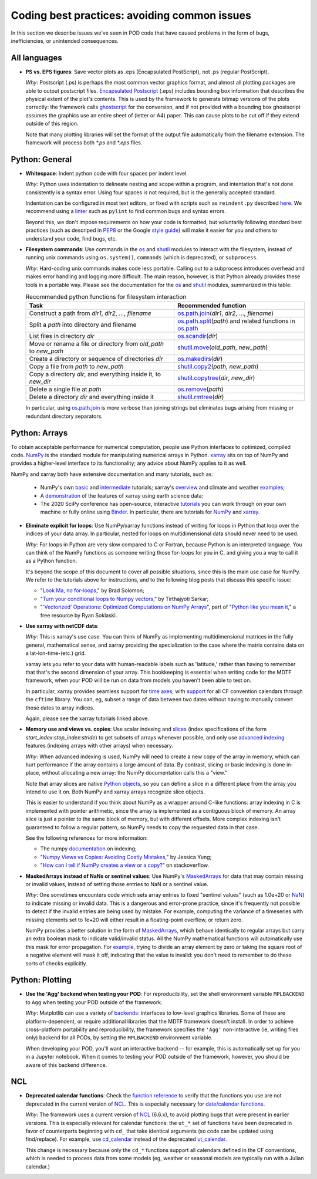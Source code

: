 Coding best practices: avoiding common issues
=============================================

In this section we describe issues we've seen in POD code that have caused problems in the form of bugs, inefficiencies, or unintended consequences.

All languages
-------------

- **PS vs. EPS figures**: Save vector plots as .eps (Encapsulated PostScript), not .ps (regular PostScript).

  *Why*: Postscript (.ps) is perhaps the most common vector graphics format, and almost all plotting packages are able to output postscript files. `Encapsulated Postscript <https://en.wikipedia.org/wiki/Encapsulated_PostScript>`__ (.eps) includes bounding box information that describes the physical extent of the plot's contents. This is used by the framework to generate bitmap versions of the plots correctly: the framework calls `ghostscript <https://www.ghostscript.com/>`__ for the conversion, and if not provided with a bounding box ghostscript assumes the graphics use an entire sheet of (letter or A4) paper. This can cause plots to be cut off if they extend outside of this region.

  Note that many plotting libraries will set the format of the output file automatically from the filename extension. The framework will process both `*.ps` and `*.eps` files.

Python: General
----------------

- **Whitespace**: Indent python code with four spaces per indent level.

  *Why*: Python uses indentation to delineate nesting and scope within a program, and intentation that's not done consistently is a syntax error. Using four spaces is not required, but is the generally accepted standard.

  Indentation can be configured in most text editors, or fixed with scripts such as ``reindent.py`` described `here <https://stackoverflow.com/q/1024435>`__. We recommend using a `linter <https://books.agiliq.com/projects/essential-python-tools/en/latest/linters.html>`__ such as ``pylint`` to find common bugs and syntax errors.

  Beyond this, we don't impose requirements on how your code is formatted, but voluntarily following standard best practices (such as descriped in `PEP8 <https://www.python.org/dev/peps/pep-0008/>`__ or the Google `style guide <https://github.com/google/styleguide/blob/gh-pages/pyguide.md>`__\) will make it easier for you and others to understand your code, find bugs, etc.


- **Filesystem commands**: Use commands in the `os <https://docs.python.org/3.7/library/os.html>`__ and `shutil <https://docs.python.org/3.7/library/shutil.html>`__ modules to interact with the filesystem, instead of running unix commands using ``os.system()``, ``commands`` (which is deprecated), or ``subprocess``.

  *Why*: Hard-coding unix commands makes code less portable. Calling out to a subprocess introduces overhead and makes error handling and logging more difficult. The main reason, however, is that Python already provides these tools in a portable way. Please see the documentation for the `os <https://docs.python.org/3.7/library/os.html>`__ and `shutil <https://docs.python.org/3.7/library/shutil.html>`__ modules, summarized in this table:

  .. list-table:: Recommended python functions for filesystem interaction
     :header-rows: 1

     * - Task
       - Recommended function
     * - Construct a path from *dir1*, *dir2*, ..., *filename*
       - `os.path.join <https://docs.python.org/3.7/library/os.path.html?highlight=os%20path#os.path.join>`__\(*dir1*, *dir2*, ..., *filename*)
     * - Split a *path* into directory and filename
       - `os.path.split <https://docs.python.org/3.7/library/os.path.html?highlight=os%20path#os.path.split>`__\(*path*) and related functions in `os.path <https://docs.python.org/3.7/library/os.path.html?highlight=os%20path>`__
     * - List files in directory *dir*
       - `os.scandir <https://docs.python.org/3.7/library/os.html#os.scandir>`__\(*dir*)
     * - Move or rename a file or directory from *old_path* to *new_path*
       - `shutil.move <https://docs.python.org/3.7/library/shutil.html#shutil.move>`__\(*old_path*, *new_path*)
     * - Create a directory or sequence of directories *dir*
       - `os.makedirs <https://docs.python.org/3.7/library/os.html#os.makedirs>`__\(*dir*)
     * - Copy a file from *path* to *new_path*
       - `shutil.copy2 <https://docs.python.org/3.7/library/shutil.html#shutil.copy2>`__\(*path*, *new_path*)
     * - Copy a directory *dir*, and everything inside it, to *new_dir*
       - `shutil.copytree <https://docs.python.org/3.7/library/shutil.html#shutil.copytree>`__\(*dir*, *new_dir*)
     * - Delete a single file at *path*
       - `os.remove <https://docs.python.org/3.7/library/os.html#os.remove>`__\(*path*)
     * - Delete a directory *dir* and everything inside it
       - `shutil.rmtree <https://docs.python.org/3.7/library/shutil.html#shutil.rmtree>`__\(*dir*)

  In particular, using `os.path.join <https://docs.python.org/3.7/library/os.path.html?highlight=os%20path#os.path.join>`__ is more verbose than joining strings but eliminates bugs arising from missing or redundant directory separators.

Python: Arrays
--------------

To obtain acceptable performance for numerical computation, people use Python interfaces to optimized, compiled code. `NumPy <https://numpy.org/doc/stable/index.html>`__ is the standard module for manipulating numerical arrays in Python. `xarray <http://xarray.pydata.org/en/stable/index.html>`__ sits on top of NumPy and provides a higher-level interface to its functionality; any advice about NumPy applies to it as well.

NumPy and xarray both have extensive documentation and many tutorials, such as:

  + NumPy's own `basic <https://numpy.org/doc/stable/user/absolute_beginners.html>`__ and `intermediate <https://numpy.org/doc/stable/user/quickstart.html>`__ tutorials; xarray's `overview <http://xarray.pydata.org/en/stable/quick-overview.html>`__ and climate and weather `examples <http://xarray.pydata.org/en/stable/examples.html>`__;
  + A `demonstration <https://rabernat.github.io/research_computing/xarray.html>`__ of the features of xarray using earth science data;
  + The 2020 SciPy conference has open-source, interactive `tutorials <https://www.scipy2020.scipy.org/tutorial-information>`__ you can work through on your own machine or fully online using `Binder <https://mybinder.org/>`__. In particular, there are tutorials for `NumPy <https://github.com/enthought/Numpy-Tutorial-SciPyConf-2020>`__ and `xarray <https://xarray-contrib.github.io/xarray-tutorial/index.html>`__.

- **Eliminate explicit for loops**: Use NumPy/xarray functions instead of writing for loops in Python that loop over the indices of your data array. In particular, nested for loops on multidimensional data should never need to be used.

  *Why*: For loops in Python are very slow compared to C or Fortran, because Python is an interpreted language. You can think of the NumPy functions as someone writing those for-loops for you in C, and giving you a way to call it as a Python function.

  It's beyond the scope of this document to cover all possible situations, since this is the main use case for NumPy. We refer to the tutorials above for instructions, and to the following blog posts that discuss this specific issue:

  + "`Look Ma, no for-loops <https://realpython.com/numpy-array-programming/>`__," by Brad Solomon;
  + "`Turn your conditional loops to Numpy vectors <https://towardsdatascience.com/data-science-with-python-turn-your-conditional-loops-to-numpy-vectors-9484ff9c622e>`__," by Tirthajyoti Sarkar;
  + "`'Vectorized' Operations: Optimized Computations on NumPy Arrays <https://www.pythonlikeyoumeanit.com/Module3_IntroducingNumpy/VectorizedOperations.html>`__", part of "`Python like you mean it <https://www.pythonlikeyoumeanit.com/>`__," a free resource by Ryan Soklaski.

- **Use xarray with netCDF data**:

  *Why*: This is xarray's use case. You can think of NumPy as implementing multidimensional matrices in the fully general, mathematical sense, and xarray providing the specialization to the case where the matrix contains data on a lat-lon-time-(etc.) grid.

  xarray lets you refer to your data with human-readable labels such as 'latitude,' rather than having to remember that that's the second dimension of your array. This bookkeeping is essential when writing code for the MDTF framework, when your POD will be run on data from models you haven't been able to test on.

  In particular, xarray provides seamless support for `time axes <http://xarray.pydata.org/en/stable/time-series.html>`__, with `support <http://xarray.pydata.org/en/stable/weather-climate.html>`__ for all CF convention calendars through the ``cftime`` library. You can, eg, subset a range of data between two dates without having to manually convert those dates to array indices.

  Again, please see the xarray tutorials linked above.


- **Memory use and views vs. copies**: Use scalar indexing and `slices <https://numpy.org/doc/stable/reference/arrays.indexing.html#basic-slicing-and-indexing>`__ (index specifications of the form `start_index`:`stop_index`:`stride`) to get subsets of arrays whenever possible, and only use `advanced indexing <https://numpy.org/doc/stable/reference/arrays.indexing.html#advanced-indexing>`__ features (indexing arrays with other arrays) when necessary.

  *Why*: When advanced indexing is used, NumPy will need to create a new copy of the array in memory, which can hurt performance if the array contains a large amount of data. By contrast, slicing or basic indexing is done in-place, without allocating a new array: the NumPy documentation calls this a "view."

  Note that array slices are native `Python objects <https://docs.python.org/3.7/library/functions.html?highlight=slice#slice>`__, so you can define a slice in a different place from the array you intend to use it on. Both NumPy and xarray arrays recognize slice objects.

  This is easier to understand if you think about NumPy as a wrapper around C-like functions: array indexing in C is implemented with pointer arithmetic, since the array is implemented as a contiguous block of memory. An array slice is just a pointer to the same block of memory, but with different offsets. More complex indexing isn't guaranteed to follow a regular pattern, so NumPy needs to copy the requested data in that case.

  See the following references for more information:

  + The numpy `documentation <https://numpy.org/doc/stable/reference/arrays.indexing.html>`__ on indexing;
  + "`Numpy Views vs Copies: Avoiding Costly Mistakes <https://www.jessicayung.com/numpy-views-vs-copies-avoiding-costly-mistakes/>`__," by Jessica Yung;
  + "`How can I tell if NumPy creates a view or a copy? <https://stackoverflow.com/questions/11524664/how-can-i-tell-if-numpy-creates-a-view-or-a-copy>`__" on stackoverflow.


- **MaskedArrays instead of NaNs or sentinel values**: Use NumPy's `MaskedArrays <https://numpy.org/doc/stable/reference/maskedarray.generic.html>`__ for data that may contain missing or invalid values, instead of setting those entries to NaN or a sentinel value.

  *Why*: One sometimes encounters code which sets array entries to fixed "sentinel values" (such as 1.0e+20 or `NaN <https://en.wikipedia.org/wiki/NaN>`__\) to indicate missing or invalid data. This is a dangerous and error-prone practice, since it's frequently not possible to detect if the invalid entries are being used by mistake. For example, computing the variance of a timeseries with missing elements set to 1e+20 will either result in a floating-point overflow, or return zero.

  NumPy provides a better solution in the form of `MaskedArrays <https://numpy.org/doc/stable/reference/maskedarray.html>`__, which behave identically to regular arrays but carry an extra boolean mask to indicate valid/invalid status. All the NumPy mathematical functions will automatically use this mask for error propagation. For `example <https://numpy.org/doc/stable/reference/maskedarray.generic.html#numerical-operations>`__, trying to divide an array element by zero or taking the square root of a negative element will mask it off, indicating that the value is invalid: you don't need to remember to do these sorts of checks explicitly.


Python: Plotting
----------------

- **Use the 'Agg' backend when testing your POD**: For reproducibility, set the shell environment variable ``MPLBACKEND`` to ``Agg`` when testing your POD outside of the framework.

  *Why*: Matplotlib can use a variety of `backends <https://matplotlib.org/tutorials/introductory/usage.html#backends>`__\: interfaces to low-level graphics libraries. Some of these are platform-dependent, or require additional libraries that the MDTF framework doesn't install. In order to achieve cross-platform portability and reproducibility, the framework specifies the ``'Agg'`` non-interactive (ie, writing files only) backend for all PODs, by setting the ``MPLBACKEND`` environment variable.

  When developing your POD, you'll want an interactive backend -- for example, this is automatically set up for you in a Jupyter notebook. When it comes to testing your POD outside of the framework, however, you should be aware of this backend difference.


NCL
---

- **Deprecated calendar functions**: Check the `function reference <https://www.ncl.ucar.edu/Document/Functions/index.shtml>`__ to verify that the functions you use are not deprecated in the current version of `NCL <https://www.ncl.ucar.edu/>`__. This is especially necessary for `date/calendar functions <https://www.ncl.ucar.edu/Document/Functions/date.shtml>`__.

  *Why*: The framework uses a current version of `NCL <https://www.ncl.ucar.edu/>`__ (6.6.x), to avoid plotting bugs that were present in earlier versions. This is especially relevant for calendar functions: the ``ut_*`` set of functions have been deprecated in favor of counterparts beginning with ``cd_`` that take identical arguments (so code can be updated using find/replace). For example, use `cd_calendar <https://www.ncl.ucar.edu/Document/Functions/Built-in/cd_calendar.shtml>`__ instead of the deprecated `ut_calendar <https://www.ncl.ucar.edu/Document/Functions/Built-in/ut_calendar.shtml>`__.

  This change is necessary because only the ``cd_*`` functions support all calendars defined in the CF conventions, which is needed to process data from some models (eg, weather or seasonal models are typically run with a Julian calendar.)
